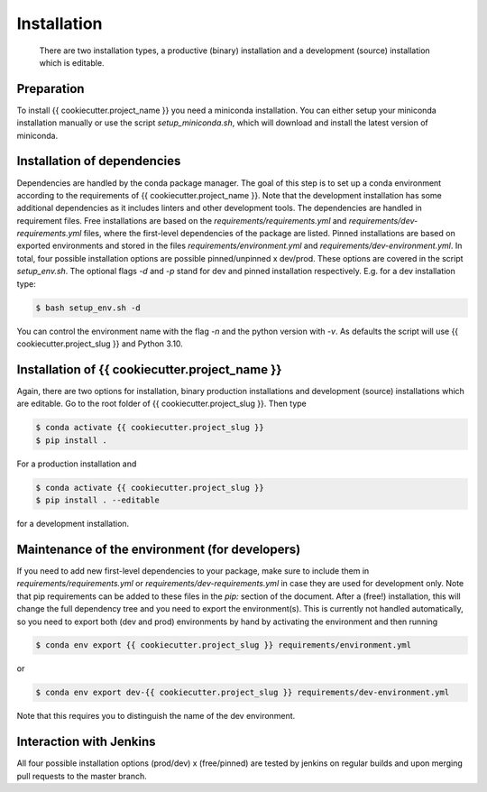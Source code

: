 .. highlight:: shell

============
Installation
============

 There are two installation types, a productive (binary) installation and a development (source) installation which is editable.

Preparation
-----------
To install {{ cookiecutter.project_name }} you need a miniconda installation. You can either setup your miniconda installation manually or use the script `setup_miniconda.sh`, which will download and install the latest version of miniconda.


Installation of dependencies
----------------------------
Dependencies are handled by the conda package manager. The goal of this step is to set up a conda environment according to the requirements of {{ cookiecutter.project_name }}. Note that the development installation has some additional dependencies as it includes linters and other development tools. The dependencies are handled in requirement files. Free installations are based on the `requirements/requirements.yml` and `requirements/dev-requirements.yml` files, where the first-level dependencies of the package are listed. Pinned installations are based on exported environments and stored in the files `requirements/environment.yml` and `requirements/dev-environment.yml`. In total, four possible installation options are possible pinned/unpinned x dev/prod. These options are covered in the script `setup_env.sh`. The optional flags `-d` and `-p` stand for dev and pinned installation respectively. E.g. for a dev installation type:

.. code-block:: console

    $ bash setup_env.sh -d

You can control the environment name with the flag `-n` and the python version with `-v`. As defaults the script will use {{ cookiecutter.project_slug }} and Python 3.10.


Installation of {{ cookiecutter.project_name }}
-----------------------------------------------

Again, there are two options for installation, binary production installations and development (source) installations which are editable. Go to the root folder of {{ cookiecutter.project_slug }}. Then type

.. code-block:: console

    $ conda activate {{ cookiecutter.project_slug }}
    $ pip install .

For a production installation and

.. code-block:: console

    $ conda activate {{ cookiecutter.project_slug }}
    $ pip install . --editable

for a development installation.


Maintenance of the environment (for developers)
-----------------------------------------------

If you need to add new first-level dependencies to your package, make sure to include them in `requirements/requirements.yml` or `requirements/dev-requirements.yml` in case they are used for development only. Note that pip requirements can be added to these files in the `pip:` section of the document. After a (free!) installation, this will change the full dependency tree and you need to export the environment(s). This is currently not handled automatically, so you need to export both (dev and prod) environments by hand by activating the environment and then running

.. code-block:: console

    $ conda env export {{ cookiecutter.project_slug }} requirements/environment.yml

or

.. code-block:: console

    $ conda env export dev-{{ cookiecutter.project_slug }} requirements/dev-environment.yml

Note that this requires you to distinguish the name of the dev environment.


Interaction with Jenkins
------------------------

All four possible installation options (prod/dev) x (free/pinned) are tested by jenkins on regular builds and upon merging pull requests to the master branch.
